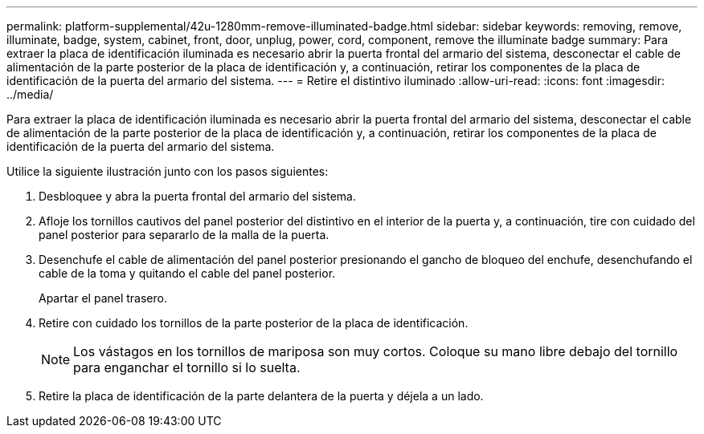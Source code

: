---
permalink: platform-supplemental/42u-1280mm-remove-illuminated-badge.html 
sidebar: sidebar 
keywords: removing, remove, illuminate, badge, system, cabinet, front, door, unplug, power, cord, component, remove the illuminate badge 
summary: Para extraer la placa de identificación iluminada es necesario abrir la puerta frontal del armario del sistema, desconectar el cable de alimentación de la parte posterior de la placa de identificación y, a continuación, retirar los componentes de la placa de identificación de la puerta del armario del sistema. 
---
= Retire el distintivo iluminado
:allow-uri-read: 
:icons: font
:imagesdir: ../media/


[role="lead"]
Para extraer la placa de identificación iluminada es necesario abrir la puerta frontal del armario del sistema, desconectar el cable de alimentación de la parte posterior de la placa de identificación y, a continuación, retirar los componentes de la placa de identificación de la puerta del armario del sistema.

Utilice la siguiente ilustración junto con los pasos siguientes:image:../media/drw_sys_cab_gde_brimstone_remove.gif[""]

. Desbloquee y abra la puerta frontal del armario del sistema.
. Afloje los tornillos cautivos del panel posterior del distintivo en el interior de la puerta y, a continuación, tire con cuidado del panel posterior para separarlo de la malla de la puerta.
. Desenchufe el cable de alimentación del panel posterior presionando el gancho de bloqueo del enchufe, desenchufando el cable de la toma y quitando el cable del panel posterior.
+
Apartar el panel trasero.

. Retire con cuidado los tornillos de la parte posterior de la placa de identificación.
+

NOTE: Los vástagos en los tornillos de mariposa son muy cortos. Coloque su mano libre debajo del tornillo para enganchar el tornillo si lo suelta.

. Retire la placa de identificación de la parte delantera de la puerta y déjela a un lado.

